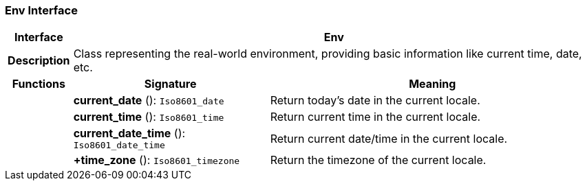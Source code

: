 === Env Interface

[cols="^1,3,5"]
|===
h|*Interface*
2+^h|*Env*

h|*Description*
2+a|Class representing the real-world environment, providing basic information like current time, date, etc.

h|*Functions*
^h|*Signature*
^h|*Meaning*

h|
|*current_date* (): `Iso8601_date`
a|Return today's date in the current locale.

h|
|*current_time* (): `Iso8601_time`
a|Return current time in the current locale.

h|
|*current_date_time* (): `Iso8601_date_time`
a|Return current date/time in the current locale.

h|
|*+time_zone* (): `Iso8601_timezone`
a|Return the timezone of the current locale.
|===
